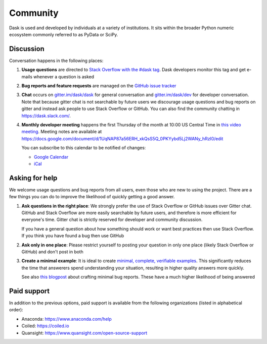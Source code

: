 Community
=========

Dask is used and developed by individuals at a variety of institutions.  It
sits within the broader Python numeric ecosystem commonly referred to as PyData
or SciPy.

Discussion
----------

Conversation happens in the following places:

1.  **Usage questions** are directed to `Stack Overflow with the #dask tag`_.
    Dask developers monitor this tag and get e-mails whenever a question is
    asked
2.  **Bug reports and feature requests** are managed on the `GitHub issue
    tracker`_
3.  **Chat** occurs on `gitter.im/dask/dask <https://gitter.im/dask/dask>`_
    for general conversation and `gitter.im/dask/dev
    <https://gitter.im/dask/dev>`_ for developer conversation.  Note that
    because gitter chat is not searchable by future users we discourage usage
    questions and bug reports on gitter and instead ask people to use Stack
    Overflow or GitHub. You can also find the community chatting in
    `https://dask.slack.com/ <https://join.slack.com/t/dask/shared_invite/zt-mfmh7quc-nIrXL6ocgiUH2haLYA914g>`_.
4.  **Monthly developer meeting** happens the first Thursday of the month at
    10:00 US Central Time in `this video meeting <https://zoom.us/j/802251830>`_.
    Meeting notes are available at
    https://docs.google.com/document/d/1UqNAP87a56ERH_xkQsS5Q_0PKYybd5Lj2WANy_hRzI0/edit

    .. raw:: html

       <iframe src="https://calendar.google.com/calendar/embed?src=4l0vts0c1cgdbq5jhcogj55sfs%40group.calendar.google.com" style="border: 0" width="800" height="600" frameborder="0" scrolling="no"></iframe>

    You can subscribe to this calendar to be notified of changes:

    * `Google Calendar <https://calendar.google.com/calendar/u/0?cid=NGwwdnRzMGMxY2dkYnE1amhjb2dqNTVzZnNAZ3JvdXAuY2FsZW5kYXIuZ29vZ2xlLmNvbQ>`__
    * `iCal <https://calendar.google.com/calendar/ical/4l0vts0c1cgdbq5jhcogj55sfs%40group.calendar.google.com/public/basic.ics>`__

.. _`Stack Overflow with the #dask tag`: https://stackoverflow.com/questions/tagged/dask
.. _`GitHub issue tracker`: https://github.com/dask/dask/issues/


Asking for help
---------------

We welcome usage questions and bug reports from all users, even those who are
new to using the project.  There are a few things you can do to improve the
likelihood of quickly getting a good answer.

1.  **Ask questions in the right place**:  We strongly prefer the use
    of Stack Overflow or GitHub issues over Gitter chat.  GitHub and
    Stack Overflow are more easily searchable by future users, and therefore is more
    efficient for everyone's time.  Gitter chat is strictly reserved for
    developer and community discussion.

    If you have a general question about how something should work or
    want best practices then use Stack Overflow.  If you think you have found a
    bug then use GitHub

2.  **Ask only in one place**: Please restrict yourself to posting your
    question in only one place (likely Stack Overflow or GitHub) and don't post
    in both

3.  **Create a minimal example**:  It is ideal to create `minimal, complete,
    verifiable examples <https://stackoverflow.com/help/mcve>`_.  This
    significantly reduces the time that answerers spend understanding your
    situation, resulting in higher quality answers more quickly.

    See also `this blogpost
    <http://matthewrocklin.com/blog/work/2018/02/28/minimal-bug-reports>`_
    about crafting minimal bug reports.  These have a much higher likelihood of
    being answered


Paid support
------------
In addition to the previous options, paid support is available from the
following organizations (listed in alphabetical order):

-   Anaconda: `<https://www.anaconda.com/help>`_
-   Coiled: `<https://coiled.io>`_
-   Quansight: `<https://www.quansight.com/open-source-support>`_
